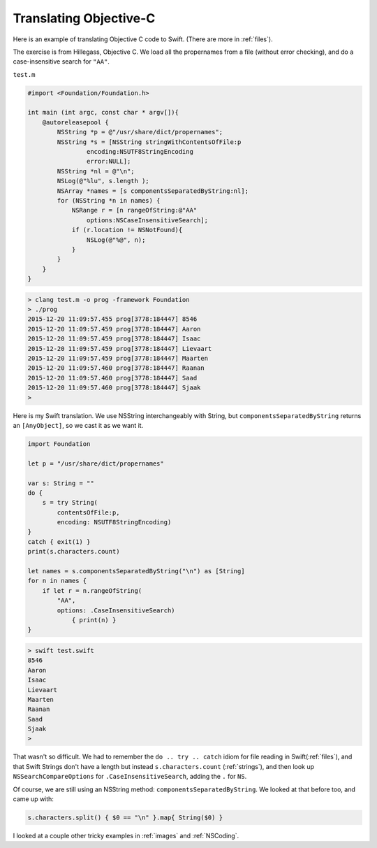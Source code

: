 .. _translating_objc:

#######################
Translating Objective-C
#######################

Here is an example of translating Objective C code to Swift.  (There are more in :ref:`files`).

The exercise is from Hillegass, Objective C.  We load all the propernames from a file (without error checking), and do a case-insensitive search for ``"AA"``.

``test.m``

.. sourcecode:: objective-c

    #import <Foundation/Foundation.h>

    int main (int argc, const char * argv[]){
        @autoreleasepool {
            NSString *p = @"/usr/share/dict/propernames";
            NSString *s = [NSString stringWithContentsOfFile:p
                    encoding:NSUTF8StringEncoding
                    error:NULL];
            NSString *nl = @"\n";
            NSLog(@"%lu", s.length );
            NSArray *names = [s componentsSeparatedByString:nl];
            for (NSString *n in names) {
                NSRange r = [n rangeOfString:@"AA"
                    options:NSCaseInsensitiveSearch];
                if (r.location != NSNotFound){
                    NSLog(@"%@", n);
                }
            }
        }
    }

.. sourcecode:: bash

    > clang test.m -o prog -framework Foundation
    > ./prog
    2015-12-20 11:09:57.455 prog[3778:184447] 8546
    2015-12-20 11:09:57.459 prog[3778:184447] Aaron
    2015-12-20 11:09:57.459 prog[3778:184447] Isaac
    2015-12-20 11:09:57.459 prog[3778:184447] Lievaart
    2015-12-20 11:09:57.459 prog[3778:184447] Maarten
    2015-12-20 11:09:57.460 prog[3778:184447] Raanan
    2015-12-20 11:09:57.460 prog[3778:184447] Saad
    2015-12-20 11:09:57.460 prog[3778:184447] Sjaak
    >

Here is my Swift translation.  We use NSString interchangeably with String, but ``componentsSeparatedByString`` returns an ``[AnyObject]``, so we cast it as we want it.

.. sourcecode:: swift

    import Foundation

    let p = "/usr/share/dict/propernames"

    var s: String = ""
    do {
        s = try String(
            contentsOfFile:p,
            encoding: NSUTF8StringEncoding)
    }
    catch { exit(1) } 
    print(s.characters.count)           

    let names = s.componentsSeparatedByString("\n") as [String]
    for n in names {
        if let r = n.rangeOfString(
            "AA", 
            options: .CaseInsensitiveSearch) 
                { print(n) }
    }

.. sourcecode:: bash

    > swift test.swift
    8546
    Aaron
    Isaac
    Lievaart
    Maarten
    Raanan
    Saad
    Sjaak
    >

That wasn't so difficult.  We had to remember the ``do .. try .. catch`` idiom for file reading in Swift(:ref:`files`), and that Swift Strings don't have a length but instead ``s.characters.count`` (:ref:`strings`), and then look up ``NSSearchCompareOptions`` for ``.CaseInsensitiveSearch``, adding the ``.`` for ``NS``.

Of course, we are still using an NSString method:  ``componentsSeparatedByString``.  We looked at that before too, and came up with:

.. sourcecode:: swift

    s.characters.split() { $0 == "\n" }.map{ String($0) }

I looked at a couple other tricky examples in :ref:`images` and :ref:`NSCoding`.
